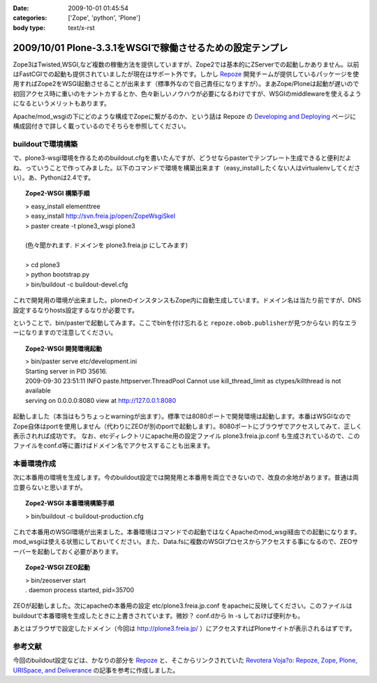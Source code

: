 :date: 2009-10-01 01:45:54
:categories: ['Zope', 'python', 'Plone']
:body type: text/x-rst

==========================================================
2009/10/01 Plone-3.3.1をWSGIで稼働させるための設定テンプレ
==========================================================

Zope3はTwisted,WSGI,など複数の稼働方法を提供していますが、Zope2では基本的にZServerでの起動しかありません。以前はFastCGIでの起動も提供されていましたが現在はサポート外です。しかし Repoze_ 開発チームが提供しているパッケージを使用すればZope2をWSGI起動させることが出来ます（標準外なので自己責任になりますが）。まあZope/Ploneは起動が遅いので初回アクセス時に重いのをナントカするとか、色々新しいノウハウが必要になるわけですが、WSGIのmiddlewareを使えるようになるというメリットもあります。

Apache/mod_wsgiの下にどのような構成でZopeに繋がるのか、という話は Repoze の `Developing and Deploying`_ ページに構成図付きで詳しく載っているのでそちらを参照してください。

buildoutで環境構築
--------------------

で、plone3-wsgi環境を作るためのbuildout.cfgを書いたんですが、どうせならpasterでテンプレート生成できると便利だよね、っていうことで作ってみました。以下のコマンドで環境を構築出来ます（easy_installしたくない人はvirtualenvしてください）。あ、Pythonは2.4です。

.. topic:: Zope2-WSGI 構築手順
  :class: dos

  | > easy_install elementtree
  | > easy_install http://svn.freia.jp/open/ZopeWsgiSkel
  | > paster create -t plone3_wsgi plone3
  |
  | (色々聞かれます. ドメインを plone3.freia.jp にしてみます)
  |
  | > cd plone3
  | > python bootstrap.py
  | > bin/buildout -c buildout-devel.cfg

これで開発用の環境が出来ました。ploneのインスタンスもZope内に自動生成しています。ドメイン名は当たり前ですが、DNS設定するなりhosts設定するなりが必要です。

ということで、bin/pasterで起動してみます。ここでbinを付け忘れると ``repoze.obob.publisherが見つからない`` 的なエラーになりますので注意してください。

.. topic:: Zope2-WSGI 開発環境起動
  :class: dos

  | > bin/paster serve etc/development.ini
  | Starting server in PID 35616.
  | 2009-09-30 23:51:11 INFO paste.httpserver.ThreadPool Cannot use kill_thread_limit as ctypes/killthread is not available
  | serving on 0.0.0.0:8080 view at http://127.0.0.1:8080


起動しました（本当はもうちょっとwarningが出ます）。標準では8080ポートで開発環境は起動します。本番はWSGIなのでZope自体はportを使用しません（代わりにZEOが別のportで起動します）。8080ポートにブラウザでアクセスしてみて、正しく表示されれば成功です。
なお、etcディレクトリにapache用の設定ファイル plone3.freia.jp.conf も生成されているので、このファイルをconf.d等に置けばドメイン名でアクセスすることも出来ます。


本番環境作成
----------------

次に本番用の環境を生成します。今のbuildout設定では開発用と本番用を両立できないので、改良の余地があります。普通は両立要らないと思いますが。

.. topic:: Zope2-WSGI 本番環境構築手順
  :class: dos

  | > bin/buildout -c buildout-production.cfg

これで本番用のWSGI環境が出来ました。本番環境はコマンドでの起動ではなくApacheのmod_wsgi経由での起動になります。mod_wsgiは使える状態にしておいてください。また、Data.fsに複数のWSGIプロセスからアクセスする事になるので、ZEOサーバーを起動しておく必要があります。

.. topic:: Zope2-WSGI ZEO起動
  :class: dos

  | > bin/zeoserver start
  | . daemon process started, pid=35700

ZEOが起動しました。次にapacheの本番用の設定 etc/plone3.freia.jp.conf をapacheに反映してください。このファイルはbuildoutで本番環境を生成したときに上書きされています。微妙？ conf.dから ln -s しておけば便利かも。

あとはブラウザで設定したドメイン（今回は http://plone3.freia.jp/ ）にアクセスすればPloneサイトが表示されるはずです。


参考文献
-----------

今回のbuildout設定などは、かなりの部分を Repoze_ と、そこからリンクされていた `Revotera Voja?o: Repoze, Zope, Plone, URISpace, and Deliverance`_ の記事を参考に作成しました。


.. _Repoze: http://repoze.org/
.. _`Developing and Deploying`: http://repoze.org/devdep.html
.. _`Revotera Voja?o: Repoze, Zope, Plone, URISpace, and Deliverance`: http://feneric.blogspot.com/2009/07/repoze-zope-plone-urispace-and.html


.. :extend type: text/html
.. :extend:

